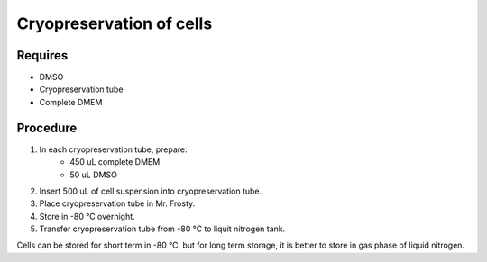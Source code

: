 Cryopreservation of cells
=========================

Requires
--------
* DMSO
* Cryopreservation tube
* Complete DMEM

Procedure
---------
#. In each cryopreservation tube, prepare: 
    * 450 uL complete DMEM
    * 50 uL DMSO
#. Insert 500 uL of cell suspension into cryopreservation tube. 
#. Place cryopreservation tube in Mr. Frosty. 
#. Store in -80 °C overnight.
#. Transfer cryopreservation tube from -80 °C to liquit nitrogen tank. 

Cells can be stored for short term in -80 °C, but for long term storage, it is better to store in gas phase of liquid nitrogen. 
